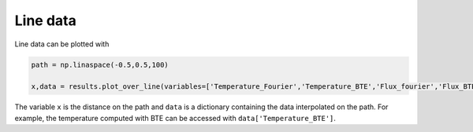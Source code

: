 Line data
==========

Line data can be plotted with

.. code-block:: python

   path = np.linaspace(-0.5,0.5,100)

   x,data = results.plot_over_line(variables=['Temperature_Fourier','Temperature_BTE','Flux_fourier','Flux_BTE'],x=path)

The variable ``x`` is the distance on the path and ``data`` is a dictionary containing the data interpolated on the path.  For example, the temperature computed with BTE can be accessed with ``data['Temperature_BTE']``.
